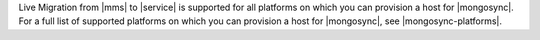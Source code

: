 Live Migration from |mms| to |service| is supported for all platforms on
which you can provision a host for |mongosync|. For a full list of supported
platforms on which you can provision a host for |mongosync|, see |mongosync-platforms|.
